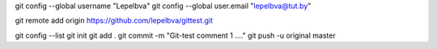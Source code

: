git config --global username "Lepelbva"
git config --global user.email "lepelbva@tut.by"

git remote add origin https://github.com/lepelbva/gittest.git

git config --list
git init
git add .
git commit -m "Git-test comment 1 ...."
git push -u original master